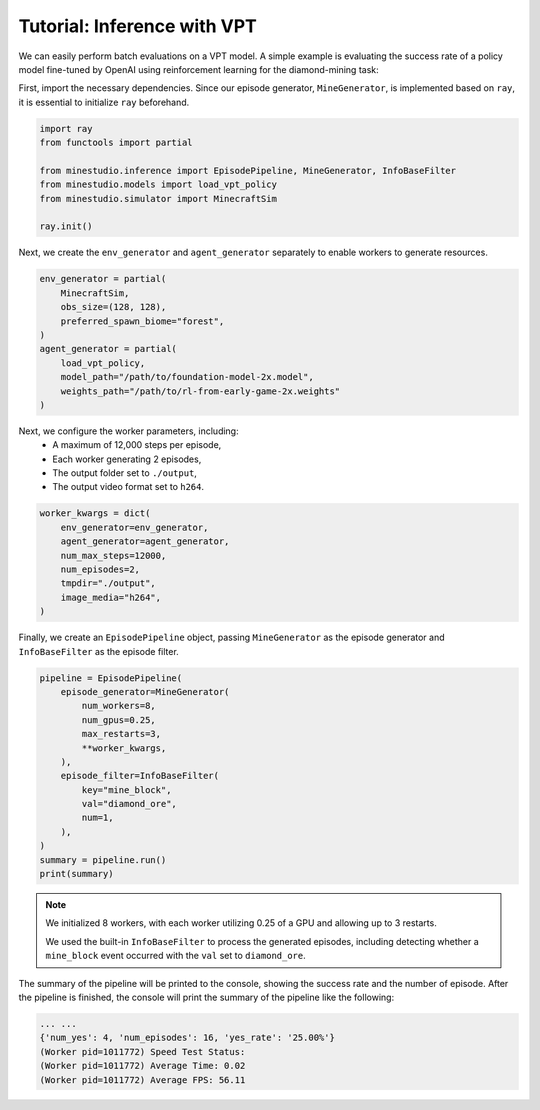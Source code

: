 
.. _inferece-vpt:

Tutorial: Inference with VPT
--------------------

We can easily perform batch evaluations on a VPT model. A simple example is evaluating the success rate of a policy model fine-tuned by OpenAI using reinforcement learning for the diamond-mining task: 

First, import the necessary dependencies. Since our episode generator, ``MineGenerator``, is implemented based on ``ray``, it is essential to initialize ``ray`` beforehand. 

.. code-block:: python

    import ray
    from functools import partial
    
    from minestudio.inference import EpisodePipeline, MineGenerator, InfoBaseFilter
    from minestudio.models import load_vpt_policy
    from minestudio.simulator import MinecraftSim

    ray.init()


Next, we create the ``env_generator`` and ``agent_generator`` separately to enable workers to generate resources. 

.. code-block:: python

    env_generator = partial(
        MinecraftSim, 
        obs_size=(128, 128), 
        preferred_spawn_biome="forest", 
    )
    agent_generator = partial(
        load_vpt_policy,
        model_path="/path/to/foundation-model-2x.model",
        weights_path="/path/to/rl-from-early-game-2x.weights"
    )


Next, we configure the worker parameters, including:  
    - A maximum of 12,000 steps per episode,  
    - Each worker generating 2 episodes,  
    - The output folder set to ``./output``,  
    - The output video format set to ``h264``.

.. code-block:: python

    worker_kwargs = dict(
        env_generator=env_generator, 
        agent_generator=agent_generator,
        num_max_steps=12000,
        num_episodes=2,
        tmpdir="./output",
        image_media="h264",
    )

Finally, we create an ``EpisodePipeline`` object, passing ``MineGenerator`` as the episode generator and ``InfoBaseFilter`` as the episode filter.

.. code-block:: python

    pipeline = EpisodePipeline(
        episode_generator=MineGenerator(
            num_workers=8,
            num_gpus=0.25,
            max_restarts=3,
            **worker_kwargs, 
        ), 
        episode_filter=InfoBaseFilter(
            key="mine_block",
            val="diamond_ore",
            num=1,
        ),
    )
    summary = pipeline.run()
    print(summary)

.. note::

    We initialized 8 workers, with each worker utilizing 0.25 of a GPU and allowing up to 3 restarts.

    We used the built-in ``InfoBaseFilter`` to process the generated episodes, including detecting whether a ``mine_block`` event occurred with the ``val`` set to ``diamond_ore``.

The summary of the pipeline will be printed to the console, showing the success rate and the number of episode.
After the pipeline is finished, the console will print the summary of the pipeline like the following:

.. code-block:: python

    ... ...
    {'num_yes': 4, 'num_episodes': 16, 'yes_rate': '25.00%'}
    (Worker pid=1011772) Speed Test Status: 
    (Worker pid=1011772) Average Time: 0.02 
    (Worker pid=1011772) Average FPS: 56.11 